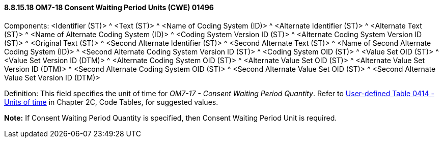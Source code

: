 ==== 8.8.15.18 OM7-18 Consent Waiting Period Units (CWE) 01496

Components: <Identifier (ST)> ^ <Text (ST)> ^ <Name of Coding System (ID)> ^ <Alternate Identifier (ST)> ^ <Alternate Text (ST)> ^ <Name of Alternate Coding System (ID)> ^ <Coding System Version ID (ST)> ^ <Alternate Coding System Version ID (ST)> ^ <Original Text (ST)> ^ <Second Alternate Identifier (ST)> ^ <Second Alternate Text (ST)> ^ <Name of Second Alternate Coding System (ID)> ^ <Second Alternate Coding System Version ID (ST)> ^ <Coding System OID (ST)> ^ <Value Set OID (ST)> ^ <Value Set Version ID (DTM)> ^ <Alternate Coding System OID (ST)> ^ <Alternate Value Set OID (ST)> ^ <Alternate Value Set Version ID (DTM)> ^ <Second Alternate Coding System OID (ST)> ^ <Second Alternate Value Set OID (ST)> ^ <Second Alternate Value Set Version ID (DTM)>

Definition: This field specifies the unit of time for _OM7-17 - Consent Waiting Period Quantity_. Refer to file:///E:\V2\v2.9%20final%20Nov%20from%20Frank\V29_CH02C_Tables.docx#HL70414[User-defined Table 0414 - Units of time] in Chapter 2C, Code Tables, for suggested values.

*Note:* If Consent Waiting Period Quantity is specified, then Consent Waiting Period Unit is required.

